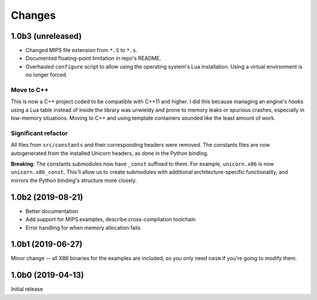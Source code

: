 Changes
=======

1.0b3 (unreleased)
------------------

* Changed MIPS file extension from ``*.S`` to ``*.s``.
* Documented floating-point limitation in repo's README.
* Overhauled ``configure`` script to allow using the operating system's Lua installation. Using a
  virtual environment is no longer forced.

Move to C++
~~~~~~~~~~~

This is now a C++ project coded to be compatible with C++11 and higher. I did this because managing
an engine's hooks using a Lua table instead of inside the library was unwieldy and prone to memory
leaks or spurious crashes, especially in low-memory situations. Moving to C++ and using template
containers sounded like the least amount of work.

Significant refactor
~~~~~~~~~~~~~~~~~~~~

All files from ``src/constants`` and their corresponding headers were removed. The constants files
are now autogenerated from the installed Unicorn headers, as done in the Python binding.

**Breaking**: The constants submodules now have ``_const`` suffixed to them. For example,
``unicorn.x86`` is now ``unicorn.x86_const``. This'll allow us to create submodules with additional
architecture-specific functionality, and mirrors the Python binding's structure more closely.

1.0b2 (2019-08-21)
------------------

* Better documentation
* Add support for MIPS examples, describe cross-compilation toolchain
* Error handling for when memory allocation fails


1.0b1 (2019-06-27)
------------------

Minor change -- all X86 binaries for the examples are included, so you only need
``nasm`` if you're going to modify them.


1.0b0 (2019-04-13)
------------------

Initial release
